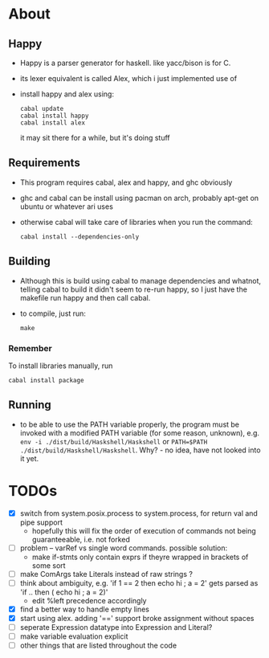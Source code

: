 * About
** Happy
   - Happy is a parser generator for haskell. like yacc/bison is for C.
   - its lexer equivalent is called Alex, which i just implemented use of
   - install happy and alex using:
     #+BEGIN_EXAMPLE
     cabal update
     cabal install happy
     cabal install alex
     #+END_EXAMPLE
     it may sit there for a while, but it's doing stuff
** Requirements
   - This program requires cabal, alex and happy, and ghc obviously
   - ghc and cabal can be install using pacman on arch, probably apt-get on ubuntu or whatever ari uses
   - otherwise cabal will take care of libraries when you run the command:
     #+BEGIN_EXAMPLE
     cabal install --dependencies-only
     #+END_EXAMPLE
** Building
   - Although this is build using cabal to manage dependencies and whatnot, telling cabal to build it didn't seem to re-run happy, so I just have the makefile run happy and then call cabal.
   - to compile, just run:
     #+BEGIN_EXAMPLE
     make
     #+END_EXAMPLE
*** Remember
    To install libraries manually, run
    #+BEGIN_EXAMPLE
    cabal install package
    #+END_EXAMPLE
** Running
   - to be able to use the PATH variable properly, the program must be invoked with a modified PATH variable (for some reason, unknown), e.g. ~env -i ./dist/build/Haskshell/Haskshell~ or ~PATH=$PATH ./dist/build/Haskshell/Haskshell~. Why? - no idea, have not looked into it yet.
* TODOs
  - [X] switch from system.posix.process to system.process, for return val and pipe support
    + hopefully this will fix the order of execution of commands not being guaranteeable, i.e. not forked
  - [ ] problem -- varRef vs single word commands. possible solution:
    - make if-stmts only contain exprs if theyre wrapped in brackets of some sort
  - [ ] make ComArgs take Literals instead of raw strings ?
  - [ ] think about ambiguity, e.g. 'if 1 == 2 then echo hi ; a = 2' gets parsed as 'if .. then ( echo hi ; a = 2)'
    - edit %left precedence accordingly
  - [X] find a better way to handle empty lines
  - [X] start using alex. adding '==' support broke assignment without spaces
  - [ ] seperate Expression datatype into Expression and Literal?
  - [ ] make variable evaluation explicit
  - [ ] other things that are listed throughout the code
